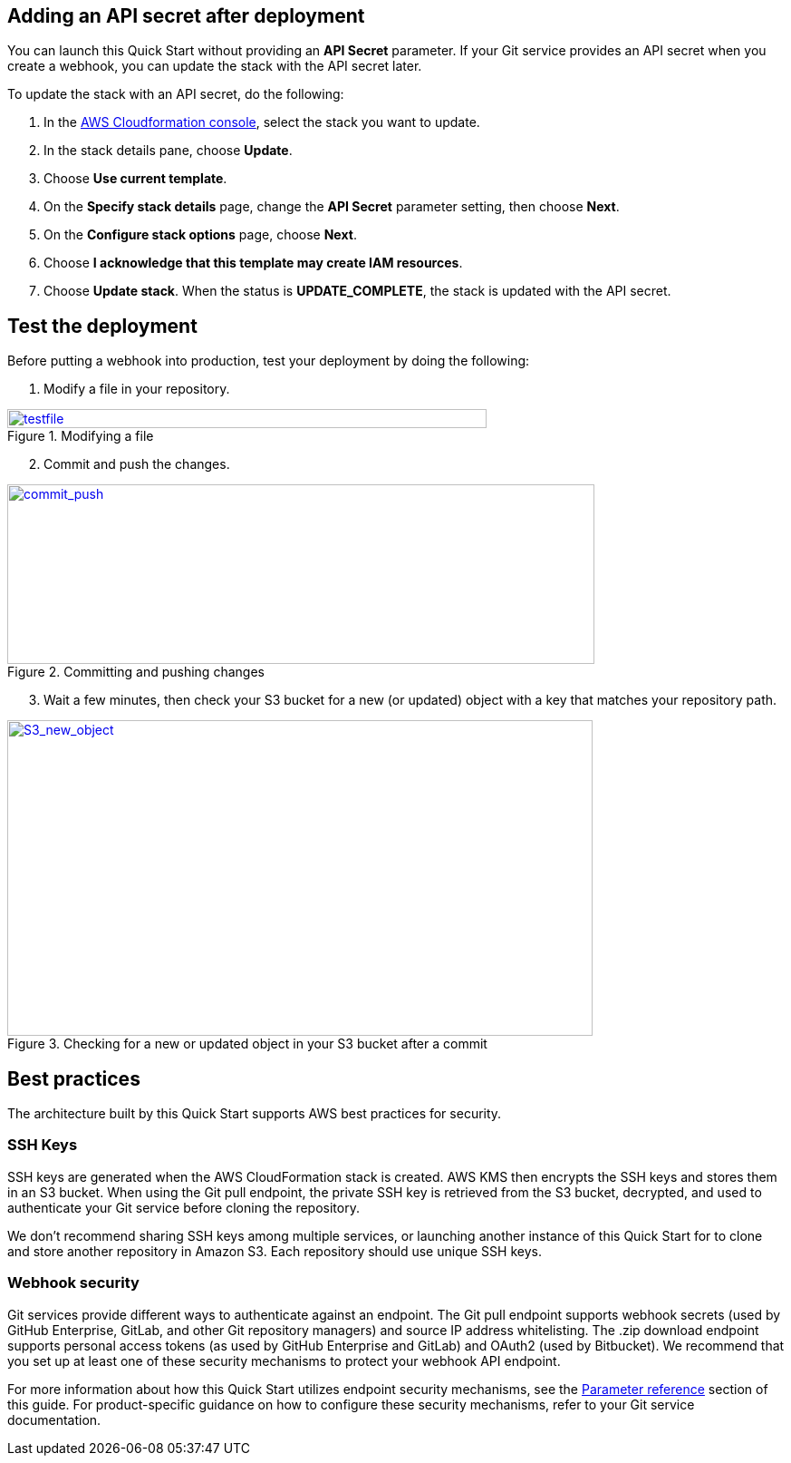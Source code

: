 == Adding an API secret after deployment

You can launch this Quick Start without providing an *API Secret* parameter. If your Git service provides an API secret when you create a webhook, you can update the stack with the API secret later.  

To update the stack with an API secret, do the following:

. In the https://console.aws.amazon.com/cloudformation[AWS Cloudformation console], select the stack you want to update.
. In the stack details pane, choose *Update*.
. Choose *Use current template*.
. On the *Specify stack details* page, change the *API Secret* parameter setting, then choose *Next*.
. On the *Configure stack options* page, choose *Next*.
. Choose *I acknowledge that this template may create IAM resources*.
. Choose *Update stack*. When the status is *UPDATE_COMPLETE*, the stack is updated with the API secret.

== Test the deployment

Before putting a webhook into production, test your deployment by doing the following:

. Modify a file in your repository.

:xrefstyle: short
[#testfile]
.Modifying a file
[link=images/testfile.png]
image::../images/testfile.png[testfile,width=529,height=21]

[start=2]
. Commit and push the changes.

:xrefstyle: short
[#commit_push]
.Committing and pushing changes
[link=images/commit_push.png]
image::../images/commit_push.png[commit_push,width=648,height=198]

[start=3]
. Wait a few minutes, then check your S3 bucket for a new (or updated) object with a key that matches your repository path.

:xrefstyle: short
[#S3_new_object]
.Checking for a new or updated object in your S3 bucket after a commit
[link=images/S3_new_object.png]
image::../images/S3_new_object.png[S3_new_object,width=646,height=348]

== Best practices

The architecture built by this Quick Start supports AWS best practices for security.

=== SSH Keys

SSH keys are generated when the AWS CloudFormation stack is created. AWS KMS then encrypts the SSH keys and stores them in an S3 bucket. When using the Git pull endpoint, the private SSH key is retrieved from the S3 bucket, decrypted, and used to authenticate your Git service before cloning the repository. 

We don’t recommend sharing SSH keys among multiple services, or launching another instance of this Quick Start for to clone and store another repository in Amazon S3. Each repository should use unique SSH keys.

=== Webhook security

Git services provide different ways to authenticate against an endpoint. The Git pull endpoint supports webhook secrets (used by GitHub Enterprise, GitLab, and other Git repository managers) and source IP address whitelisting. The .zip download endpoint supports personal access tokens (as used by GitHub Enterprise and GitLab) and OAuth2 (used by Bitbucket). We recommend that you set up at least one of these security mechanisms to protect your webhook API endpoint. 

For more information about how this Quick Start utilizes endpoint security mechanisms, see the link:#parameter_reference[Parameter reference] section of this guide. For product-specific guidance on how to configure these security mechanisms, refer to your Git service documentation.
